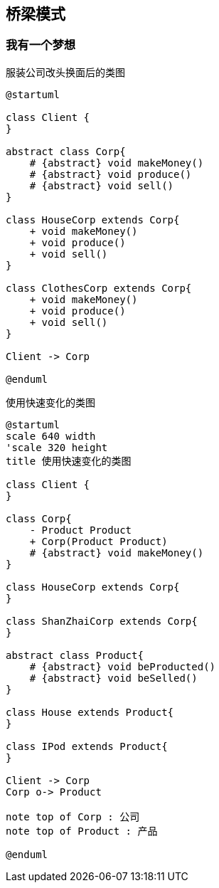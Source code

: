 == 桥梁模式

=== 我有一个梦想

.服装公司改头换面后的类图
[plantuml, design-pattern000, png]
....
@startuml

class Client {
}

abstract class Corp{
    # {abstract} void makeMoney()
    # {abstract} void produce()
    # {abstract} void sell()
}

class HouseCorp extends Corp{
    + void makeMoney()
    + void produce()
    + void sell()
}

class ClothesCorp extends Corp{
    + void makeMoney()
    + void produce()
    + void sell()
}

Client -> Corp

@enduml
....



.使用快速变化的类图
[plantuml, design-pattern001, png]
....
@startuml
scale 640 width
'scale 320 height
title 使用快速变化的类图

class Client {
}

class Corp{
    - Product Product
    + Corp(Product Product)
    # {abstract} void makeMoney()
}

class HouseCorp extends Corp{
}

class ShanZhaiCorp extends Corp{
}

abstract class Product{
    # {abstract} void beProducted()
    # {abstract} void beSelled()
}

class House extends Product{
}

class IPod extends Product{
}

Client -> Corp
Corp o-> Product

note top of Corp : 公司
note top of Product : 产品

@enduml
....

